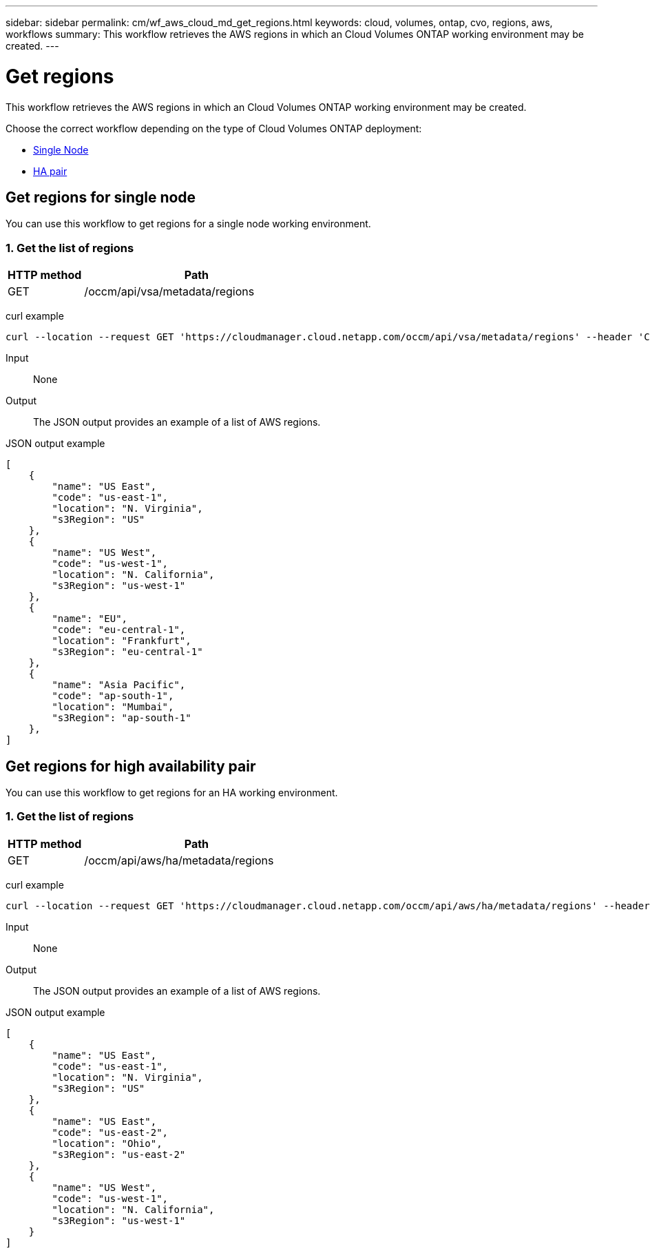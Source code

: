 ---
sidebar: sidebar
permalink: cm/wf_aws_cloud_md_get_regions.html
keywords: cloud, volumes, ontap, cvo, regions, aws, workflows
summary: This workflow retrieves the AWS regions in which an Cloud Volumes ONTAP working environment may be created.
---

= Get regions
:hardbreaks:
:nofooter:
:icons: font
:linkattrs:
:imagesdir: ./media/

[.lead]
This workflow retrieves the AWS regions in which an Cloud Volumes ONTAP working environment may be created.

Choose the correct workflow depending on the type of Cloud Volumes ONTAP deployment:

* <<Get regions for single node, Single Node>>
* <<Get regions for high availability pair, HA pair>>

== Get regions for single node
You can use this workflow to get regions for a single node working environment.

=== 1. Get the list of regions

[cols="25,75"*,options="header"]
|===
|HTTP method
|Path
|GET
|/occm/api/vsa/metadata/regions
|===


curl example::
[source,curl]
curl --location --request GET 'https://cloudmanager.cloud.netapp.com/occm/api/vsa/metadata/regions' --header 'Content-Type: application/json' --header 'x-agent-id: <AGENT_ID>' --header 'Authorization: Bearer <ACCESS_TOKEN>'


Input::

None

Output::

The JSON output provides an example of a list of AWS regions.

JSON output example::
[source,json]
[
    {
        "name": "US East",
        "code": "us-east-1",
        "location": "N. Virginia",
        "s3Region": "US"
    },
    {
        "name": "US West",
        "code": "us-west-1",
        "location": "N. California",
        "s3Region": "us-west-1"
    },
    {
        "name": "EU",
        "code": "eu-central-1",
        "location": "Frankfurt",
        "s3Region": "eu-central-1"
    },
    {
        "name": "Asia Pacific",
        "code": "ap-south-1",
        "location": "Mumbai",
        "s3Region": "ap-south-1"
    },
]

== Get regions for high availability pair
You can use this workflow to get regions for an HA working environment.

=== 1. Get the list of regions

[cols="25,75"*,options="header"]
|===
|HTTP method
|Path
|GET
|/occm/api/aws/ha/metadata/regions
|===


curl example::
[source,curl]
curl --location --request GET 'https://cloudmanager.cloud.netapp.com/occm/api/aws/ha/metadata/regions' --header 'Content-Type: application/json' --header 'x-agent-id: <AGENT_ID>' --header 'Authorization: Bearer <ACCESS_TOKEN>'

Input::

None

Output::

The JSON output provides an example of a list of AWS regions.

JSON output example::
[source,json]
[
    {
        "name": "US East",
        "code": "us-east-1",
        "location": "N. Virginia",
        "s3Region": "US"
    },
    {
        "name": "US East",
        "code": "us-east-2",
        "location": "Ohio",
        "s3Region": "us-east-2"
    },
    {
        "name": "US West",
        "code": "us-west-1",
        "location": "N. California",
        "s3Region": "us-west-1"
    }
]
